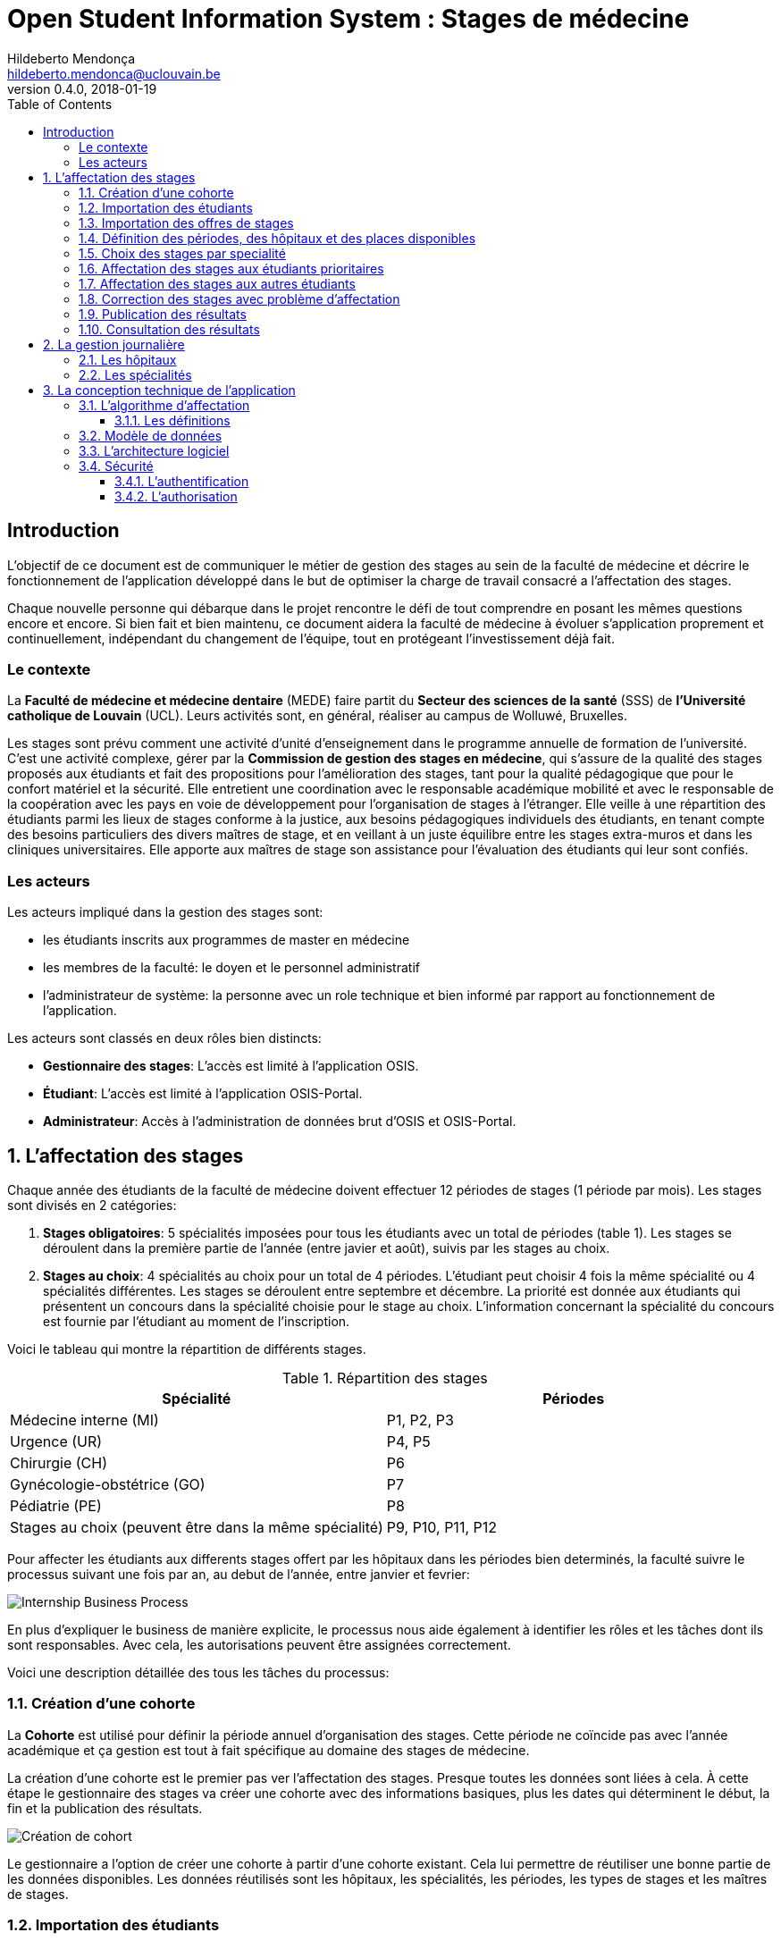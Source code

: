 = Open Student Information System : Stages de médecine
Hildeberto Mendonça <hildeberto.mendonca@uclouvain.be>
v0.4.0, 2018-01-19
:toc: left
:toclevels: 4
:numbered:

:sectnums!:

== Introduction

L'objectif de ce document est de communiquer le métier de gestion des stages au sein de la faculté de médecine et décrire le fonctionnement de l'application développé dans le but de optimiser la charge de travail consacré a l'affectation des stages.

Chaque nouvelle personne qui débarque dans le projet rencontre le défi de tout comprendre en posant les mêmes questions encore et encore. Si bien fait et bien maintenu, ce document aidera la faculté de médecine à évoluer s'application proprement et continuellement, indépendant du changement de l'équipe, tout en protégeant l'investissement déjà fait.

=== Le contexte

La *Faculté de médecine et médecine dentaire* (MEDE) faire partit du *Secteur des sciences de la santé* (SSS) de *l'Université catholique de Louvain* (UCL). Leurs activités sont, en général, réaliser au campus de Wolluwé, Bruxelles.

Les stages sont prévu comment une activité d'unité d'enseignement dans le programme annuelle de formation de l'université. C'est une activité complexe, gérer par la *Commission de gestion des stages en médecine*, qui s’assure de la qualité des stages proposés aux étudiants et fait des propositions pour l’amélioration des stages, tant pour la qualité pédagogique que pour le confort matériel et la sécurité. Elle entretient une coordination avec le responsable académique mobilité et avec le responsable de la coopération avec les pays en voie de développement pour l’organisation de stages à l’étranger. Elle veille à une répartition des étudiants parmi les lieux de stages conforme à la justice, aux besoins pédagogiques individuels des étudiants, en tenant compte des besoins particuliers des divers maîtres de stage, et en veillant à un juste équilibre entre les stages extra-muros et dans les cliniques universitaires. Elle apporte aux maîtres de stage son assistance pour l’évaluation des étudiants qui leur sont confiés.

=== Les acteurs

Les acteurs impliqué dans la gestion des stages sont:

* les étudiants inscrits aux programmes de master en médecine
* les membres de la faculté: le doyen et le personnel administratif
* l'administrateur de système: la personne avec un role technique et bien informé par rapport au fonctionnement de l'application.

Les acteurs sont classés en deux rôles bien distincts:

* **Gestionnaire des stages**: L'accès est limité à l'application OSIS.
* **Étudiant**: L'accès est limité à l'application OSIS-Portal.
* **Administrateur**: Accès à l'administration de données brut d'OSIS et OSIS-Portal.

:sectnums:

== L'affectation des stages

Chaque année des étudiants de la faculté de médecine doivent effectuer 12 périodes de stages (1 période par mois). Les stages sont divisés en 2 catégories:

1. *Stages obligatoires*: 5 spécialités imposées pour tous les étudiants avec un total de périodes (table 1). Les stages se déroulent dans la première partie de l'année (entre javier et août), suivis par les stages au choix.

2. *Stages au choix*: 4 spécialités au choix pour un total de 4 périodes. L'étudiant peut choisir 4 fois la même spécialité ou 4 spécialités différentes. Les stages se déroulent entre septembre et décembre. La priorité est donnée aux étudiants qui présentent un concours dans la spécialité choisie pour le stage au choix. L'information concernant la spécialité du concours est fournie par l'étudiant au moment de l'inscription.

Voici le tableau qui montre la répartition de différents stages.

.Répartition des stages
|===
|Spécialité |Périodes

|Médecine interne (MI)
|P1, P2, P3

|Urgence (UR)
|P4, P5

|Chirurgie (CH)
|P6

|Gynécologie-obstétrice (GO)
|P7

|Pédiatrie (PE)
|P8

|Stages au choix (peuvent être dans la même spécialité)
|P9, P10, P11, P12
|===

Pour affecter les étudiants aux differents stages offert par les hôpitaux dans les périodes bien determinés, la faculté suivre le processus suivant une fois par an, au debut de l'année, entre janvier et fevrier:

image::images/internship-bp.png[Internship Business Process]

En plus d'expliquer le business de manière explicite, le processus nous aide également à identifier les rôles et les tâches dont ils sont responsables. Avec cela, les autorisations peuvent être assignées correctement.

Voici une description détaillée des tous les tâches du processus:

[#creation_cohort]
=== Création d'une cohorte

La *Cohorte* est utilisé pour définir la période annuel d'organisation des stages. Cette période ne coïncide pas avec l'année académique et ça gestion est tout à fait spécifique au domaine des stages de médecine.

La création d'une cohorte est le premier pas ver l'affectation des stages. Presque toutes les données sont liées à cela. À cette étape le gestionnaire des stages va créer une cohorte avec des informations basiques, plus les dates qui déterminent le début, la fin et la publication des résultats.

image::images/cohort-creation.png[Création de cohort]

Le gestionnaire a l'option de créer une cohorte à partir d'une cohorte existant. Cela lui permettre de réutiliser une bonne partie de les données disponibles. Les données réutilisés sont les hôpitaux, les spécialités, les périodes, les types de stages et les maîtres de stages.

[#import/students]
=== Importation des étudiants

Grace à l'importation de données a partir d'un fichier XLS, ce n'est pas nécessaire de demander aux étudiants de s'inscrire sur l'application. Le fichier provient de l'application de gestion de l'université et contient les étudiants inscrits sur le programme de master en médecine, essentiel pour la démarche du processus d'affectation.

image::images/students-empty.png[Pas d'étudiant dans la cohorte]

L'importation des étudiants est disponible dans la page de consultation des étudiants. En cliquant sur le bouton "Importer", une fenêtre modal s'ouvre pour permettre la sélection du fichier Excel (xlsx) disponible sur la machine de l'utilisateur. Après la sélection, cliquez sur le bouton "Importer" en bleu pour démarrer l'importation. Il faut quelques instants pour importer tous les étudiants. C'est normal.

image::images/students-import.png[Importation des étudiants]

Une fois que les étudiants sont importer, le bouton "Importer" disparetre parce que c'est possible importer les étudiant seulement une fois par cohorte. Après l'importation, les données devront être maintenu manuellement.

image::images/students-imported.png[Les étudiants importés dans la cohorte]

=== Importation des offres de stages

Les offres de stages pour les spécialités dans les différent hôpitaux sont meilleur gérer dans un fichier Excel. Cette fonctionnalité permettre d'exploiter les données du fichier dans l'application.

image::images/offers-import.png[Importation des offres de stage]

En cas de changement de la quantité des places disponibles, les modifications sont faites dans le même fichier Excel et réimporté dans l'application sans risque de duplication de données. En option, les quantités peuvent être modifiés directement dans l'application, mais en cas de réimportation du fichier Excel les données modifiés manuellement seront écrasés.

=== Définition des périodes, des hôpitaux et des places disponibles

Avec l'intention d'organiser le cohort pour permettre le bon choix des étudiants est l'affectation en suite, le gestionaire des stages s'occupe de determiner les dates de debut et fin des périodes et les places disponibles dans les hôpitaux pour les different specialités.

Les trois dernières tâches devraient se terminer avant la date de debut de la période de choix des stages.

//image::images/periodes.png[Des périodes]

//image::images/specialties-places.png[Des places disponibles]

=== Choix des stages par specialité

Precisement à la date de debut de la période de choix, l'application est ouvert aux étudiants de médecine qui devront faire leurs choix de stages. L'application reste ouvert jusqu'à la fin de la période. Pendant ce temps là, les étudiants pouvent changer librement leurs choix et le gestionaire des stages s'engage a n'est pas modifier les choix faits avan la fin de la période.

=== Affectation des stages aux étudiants prioritaires

Affectation des étudiants reconnus par le service d'aide aux étudiants comme prioritaires. Cela donne une priorité adaptée au besoin particulaire de chaque étudiant, mais il n'y a pas d'assurance de recevoir les premiers choix (le plus souvent priorité pour les stages proches du domicile légal ou dans un hôpital avec logement).

//image::images/bilan-etudiant.png[Bilan de l'étudiant]

L'etudiant devra faire les quatre choix de manière réfléchie et se présenter à la faculté dans un periode bien défini afin de discuter avec le secretariat les critères qui lui sont propres. Après cette discussion, le secretariat déterminera parmi le choix de l'étudiant celui ou ceux que l'application devra obligatoirement prendre en compte. Si les choix semblent non adaptés par rapport à la priorité de l'étudiant, alors le secretariat peut imposer un autre endroit de stage, mais toujours en adéquation avec le besoin de l'étudiant.

=== Affectation des stages aux autres étudiants

Pour les étudiants non-prioritaires, les affectations sont fait automatiquement par l'application. L'algorithme essaye de trouver une solution optimale pour chaque étudiant en terme de spécialité et période. Il y a de contrainte qu'impeche de toujours respecter le premier choix de tous les étudiants. Par exemple, si le nombre d'étudiants est plus grand que le nombre de places disponibles. Pour mieux satisfaire toutes les demandes des étudiants avec les offres limitées, nous essayons de trouver une solution avec le coût le plus faible possible et qui satisfait les différentes contraintes, tout en respectant le mieux possible les souhaits des étudiants.

//image::images/affectation-stages.png[Affectation des stages]

=== Correction des stages avec problème d'affectation

L'affectation automatique peux avoir de difficulté pour affecter certains étudiants à cause des contraints existants. Dans ce cas, les étudiants sont affecter à un faux hôpital pour être affecter correctement dans un deuxième moment.

La cause principale c'est l'absence de place disponible dans les hôpitaux. Dans ce cas, des nouvelles places sont crée en concertation avec les maîtres de stage.

Tous les affectations devrons être faits avant la date de publication des résultats.

=== Publication des résultats

Quand la date de publication des résultats, défini dans le cohorte, est arrivé, tous les resultats sons publiés en même temps sur le portail de l'université et disponibilizés pour les étudiants impliqués.

=== Consultation des résultats

Les étudiants se connectent sur le portail UCL pour consulter les résultats des affectations. Les données sont disponible en mode lecture. En cas de correction ou de modification en général, une demande devra être fait au secretariat.

== La gestion journalière

La gestion journalière couvre toutes les fonctionnalités de maintenance de données en dehors de l'exécution du processus. Ce sont les fonctionnalités utilisées au cours de l'année par le gestionnaire des stages.

=== Les hôpitaux

La gestion des hôpitaux est plus que maintenir les données des hôpitaux à jour.

Pour accéder les rapports en format Excel pour les hôpitaux, cliquez sur le bouton vert qu'indique les résultats de l'affectation.

image::images/hospitals-view.png[La liste des hôpitaux]

Dans l'écran de résultats de l'affectation il y a deux bottons pour la production de rapport:

1. pour les mêtres de stage avec les affectations groupés par specialité et période.
2. pour l'hôpital avec une liste des tous les affectation trié par période.

image::images/hospital-affectation-results.png[Les rapports pour l'hôpital]

Le rapport pour l'hôpital peux être configuré dans le formulaire de l'hôpital parce que chacun peux avoir un besoin different. 

Il y a un champ númerique pour chaque donnée disponible pour les hôpitaux. Les champs contiennent la sequence dans lequel les données doivent être afficher. Les champs laissés vides sont ignorés.

image::images/hospital-report-config.png[La configuration de rapport pour l'hôpital]

=== Les spécialités

La gestion des spécialités consiste en maintenir les données des spécialités d'une cohorte. Normalement, les spécialités sont créer automatiquement, au moment de la création d'une cohorte a partir d'une cohorte existant. Après, il suffit d'adapter la liste au cohorte actuelle en supprimant ou ajoutant des spécialités.

image::images/specialties.png[Les spécialités]

* *Les offres de stages*: maintenir les places disponibles dans les différent spécialités des hôpitaux.

//image::images/specialties-places.png[Des places disponibles]

* *Les stages*: maintenir les différent types de stages.

//image::images/internships.png[Les stages]

* *Gestion des maîtres de stage*: pas encore disponible, mais bientôt le gestionnaire sera capable de maintenir les données des maîtres.

//image::images/maitres-stages.png[Les maîtres de stage]

* *Bilan des assignations*: un rapport avec les affectations des étudiants dans les hôpitaux, classé par spécialité.

//image::images/bilan-assignations.png[Bilan des assignations]

* *Assignation des stages*: des modifications dans les affectations de stages selon les particularités de chaque étudiant, principalement les cas de permutation des stages.

//image::images/affectation-stages.png[Affectation des stages]

== La conception technique de l'application

=== L’algorithme d’affectation

Pour de satisfaire toutes les demandes des étudiants nous essayons de trouver une solution avec le coût le plus faible et qui satisfait les différents contraintes. Le coût est mesuré par la somme de tous les points d'une solution. Les points sont ajoutés à une solution quand les contraintes ne sont pas respectées. La pondération des différents contraintes est la suivante:

.Pondération des contraintes
|===
|Choix | Point

|Premier
|0

|Deuxième
|1

|Troisième
|2

|Quatrième
|3

|Hors choix
|10
|===

Quand les désidératas des étudiants ne peuvent pas être respectés, un autre lieu stage doit être imposé. L'étudiant sera placé dans l'hôpital proche de son adresse légale. Cette solution ajoute 10 points (hors choix) + 1 points par 50 kilomètre entre son adresse légale et l'adresse de l'hôpital.

Chaque étudiant doit choisir 6 stages au choix, par ordre de préférence, de 1 à 6. Seulement 4 stages seront pris. S'il est impossible de respecter les 4 premiers choix on va ajouter 2 points pour le choix 5 et 3 points pour le choix 6.

On a également les différentes contraintes faibles, par exemple l'étudiant doit faire au minimum 2 mois dans le même hôpital. Si ce n'est par le cas on ajoute 5 points.

==== Les définitions

* *L’offre* est représentée par un ensemble de stages qui sont proposées par les différents acteurs. Chaque stage possède une spécialité, un lieu, une période et un nombre de places minimales et maximales.

* *La demande* est représentée par un ensemble des choix des étudiants. Elle est divisée en 2 catégories:

** Les stages obligatoires: chaque étudiant pour chaque spécialité obligatoire doit donner une liste ordonnée de 4 lieux de stages, par ordre de préférence allant de de 1 à 4.

** Les stages au choix: chaque étudiant doit choisir 6 spécialités au choix, par ordre de préférence allant de 1 à 6. Si l’étudiant souhaite, il peut   choisir plusieurs fois la même spécialité.  Ensuite pour chaque spécialité, l’étudiant doit donner une liste ordonnée de 4 lieux de stages, par ordre de  préférence allant de de 1 à 4.

* *Une solution* c’est un ensemble des différents choix qui satisfont au mieux toutes les demandes des étudiants. Elle doit respecter toutes les contraintes fortes et un maximum de contraintes souples. Dans une solution on retrouve, pour chaque étudiant, un triplet qui contient une spécialité, un lieu et une période.

* *Les contraintes fortes*:

** chaque étudiant doit avoir 12 périodes (P) de stages attribuées et réparties sur 12 mois (1 période par mois). Les stages se répartissent obligatoirement comme suite en «stages obligatoires» (8 P) et "stages au choix" (4 P).

** les stages obligatoires doivent se dérouler dans la première partie de l’année  (janvier – aout) et être suivis par les stages au choix (septembre – décembre).

** Pour les stages au choix, la priorité doit être donnée aux étudiants qui présentent un concours dans la spécialité choisi pour le stage au choix.

** Pour les étudiants prioritaires, il faut pouvoir attribuer manuellement certains stages (spécialité, lieu, période), avant l’attribution par le   logiciel, des stages aux étudiants. Les étudiants prioritaires pour lesquels, pour certaines spécialités, le lieu est unique et doit donc impérativement être respecté. Les modifications manuelles ne pourront pas être modifiées par le logiciel.

** Les 2 périodes de stage obligatoire «Urgence», doivent être effectuées l’une à la suite de l’autre dans un même hôpital.

* *Les contraintes souples*:

** Il faut éviter que l’étudiant ne passe qu’un mois dans un même hôpital. Si cette contrainte n’est pas respectée on ajoute une pénalité de 5 points.

** L’étudiant émet des désidératas concernant le lieu de stage obligatoires et concernant la spécialité et les lieux de stages au choix. Ces désidératas   devraient être respectés le plus possible en fonction d’un ordre de préférence allant de 1 à 4. Si le 1er choix n’est pas respecté, on ajoute:

*** 1 point de pénalité pour le 2ème choix
*** 2 points de pénalité pour le 3ème choix
*** 3 points de pénalité pour le 4ème choix

** En cas d’impossibilité de respecter les désidératas des étudiants, un autre lieu stage doit être imposé. L’étudiant sera placé dans l’hôpital proche de son adresse légale. On ajoute une pénalité de 10 points + 1 point par 50 kilomètre entre son adresse légale et l’adresse de l’hôpital.

** Chaque étudiant doit choisir 6 stages au choix, par ordre de préférence allant de 1 à 6. Seulement 4 stages seront pris, s’il est impossible de   respecter les 4 premiers choix de stage on va ajouter:

*** 2 points de pénalité pour le choix 5
*** 3 points de pénalité pour le choix 6

** Si l’offre est plus petite que la demande, certains étudiants seront ajoutés dans un hôpital fictif nommé «error», cet hôpital possède une capacité   infinie. Si cette contrainte n’est pas respectée (l’offre < la demande) on ajoute une pénalité de 1000 points.

=== Modèle de données

Les données sont organisés dans la base de données selon le modèle de données suivant.

image::images/internship-erm.png[Internship Entity Relationship Model]

=== L'architecture logiciel

La gestion des stages est une app Django. Elle ne tourne pas tout seule, mais elle depend d'un projet Django pour fonctionner. Pour le moment, elle depend du projet Django OSIS (https://github.com/uclouvain/osis), especifiquement de l'application `base`, qui est commun à tous les autres applications. C'est fortement couplé au point de être aimablement classée comme un "satelite" d'OSIS. Heureusement, l'application est conçue de manière à pouvoir être facilement découplée à l'avenir en utilisant, par exemple, des services web parce la demande de données est très faible.

=== Sécurité

Toutes les fonctionnalités de l'application sont limitées aux utilisateurs et aux responsabilités bien connus. À cause de ça, la sécurité de l'application est organisé en deux parties:

==== L'authentification

OSIS utilise le single-sign-on de l'UCL qui est integré avec le cadastre unique des utilisateurs informatique de l'université. L'application Internship hérite ce mechanism d'OSIS pour s'assurer qui tous les accès sont connu de l'instituition. Il n'y a aucun moyen de créer de nouveaux utilisateurs dans l'application, sans passer par les processus standard de l'université.

==== L'authorisation

L'authorisation est gérer par Django, qui organise les utilisateurs dans les groupes correspondent aux roles défini par l'application. Il y a deux rôles actuellment:

* *Gestionaire de stages*: il peut accèder les fonctionalités lié à la gestion de stages du coté OSIS Backoffice, mais pas à la partie de choix des stages du coté OSIS Frontoffice. L'accès au backoffice est limité au reseau UCL.
* *Étudiant*: il peut accèder les fonctionalités lié aux choix des stages du coté OSIS Frontoffice, mais pas à la partie de gestion de stages du coté OSIS Backoffice. L'accès au frontoffice est integré au portail UCL, donc il est ouvert au monde exterieur.

:sectnums!:

////
== Les annexes

=== Greedy

La construction de la solution initiale se fera en 5 étapes. A chaque étape on
parcourt chacune des spécialités. Pour chaque spécialité on parcourt tous les
étudiants. Pour éviter que les étudiants au début de la liste aient toujours
leur premier choix (premier arrivé, premier servi), nous allons commencer le
parcours à un endroit choisi au hasard. La suite des opérations est différente
pour chaque étape.

==== Étape 1: Stages obligatoires - Etudiants prioritaires Erasmus

Pour ces étudiants les stages (la spécialité, le lieu et la période) sont fixés.
On les ajouté dans la solution initiale tel quel.  Pour chaque stage ajouté on
met à jour le nombre de places disponibles pour un lieu / période / spécialité
donné (table de stages).

==== Étape 2: Stages obligatoires - Etudiants prioritaires sociaux

Ces étudiants ont déjà une spécialité et un lieu choisis. L’algorithme doit
choisir seulement la période de stage. Pour le choix de période on favorise les
solutions qui permettent d’avoir au moins 2 mois de stage consécutifs dans un
même hôpital.

Pour chaque période disponible, l’algorithme va regarder les périodes P – 1 et
P + 1 et vérifier si une de ces périodes périodes est déjà attribuée à
l’étudiant dans ce même hôpital. Si ce’est le cas, la période est candidate.
Ensuite parmi les périodes candidates, on va choisir les périodes qui ont plus
grand nombre de places disponibles. Si plusieurs périodes on le même nombre
d’offres, on choisit une période au hasard. Pour fini on met à jour la table de
stages.

Voici un exemple:

* Si c’est le premier stage de l’étudiant dans cet hôpital, on choisit les
  périodes dont P-1 et P+1 sont encore libres (afin de favoriser les deux mois
  consécutifs dans un même hôpital). Si ex-equo, on choisit la période qui a le
  plus grande nombre de places. Dans l’exemple c’est sont les périodes P2, P5 et
  P6 (bleu) avec à chaque fois 23 places disponibles. Ensuite on choisit une
  période au hasard parmi P2, P5 et P6 et on décrémente le nombre de places
  disponibles. Les périodes en rouge ne sont pas disponibles, par exemple si une
  spécialité n’est pas disponible.

image::images/greedy-example.png[Example 1]

* Si l’étudiant a déjà d’autres stages dans l’hôpital, on va favoriser les
  périodes qui sont adjacentes avec les autres périodes de l’étudiant dans cet
  hôpital. Dans l’exemple on voit que l’étudiant a déjà fait 3 autres stages
  pendant les périodes P1, P4 et P8 (en vert), dans ce cas-là on va favoriser
  les stages P2, P5 et P7 (en bleu). Ensuite parmi ces 3, on va choisir les
  périodes qui ont la plus grande nombre de places disponibles (P2 et P4). Elles
  ont toutes les deux 23 places disponibles, dans ce cas on choisit une période
  au hasard parmi ces deux-là.

image::images/greedy-example-2.png[Example 2]

==== Étape 3: Stages obligatoires – Tous les autres

Pour ces étudiants, pour la spécialité concernée, l’algorithme doit choisir un
lieu et une période. Premièrement, il faut choisir un lieu. L’algorithme va
toujours essayer de faire un choix qui minimise le coût total de la solution.
Par exemple le premier choix n’est pas toujours le meilleur option, parfois
c’est mieux de choisir le 2ème, 3ème ou même 4ème choix et avoir 2 stages
consécutifs. Ensuite, la période est choisie de même manière que précédemment
(-> Stages obligatoires - Etudiants prioritaires sociaux).  Pour finir on met à
jour la table de stages.

YDE : On pourrait être proactif et favoriser un second ou 3ème choix qui permet
d’avoir deux mois consécutif dans le même hôpital.

==== Étape 4: Stages au choix - Etudiants prioritaires sociaux

Ce n'est pas encore fait.

==== Étape 5: Stages au choix - Tous les autres

Ce n'est pas encore fait.
////
